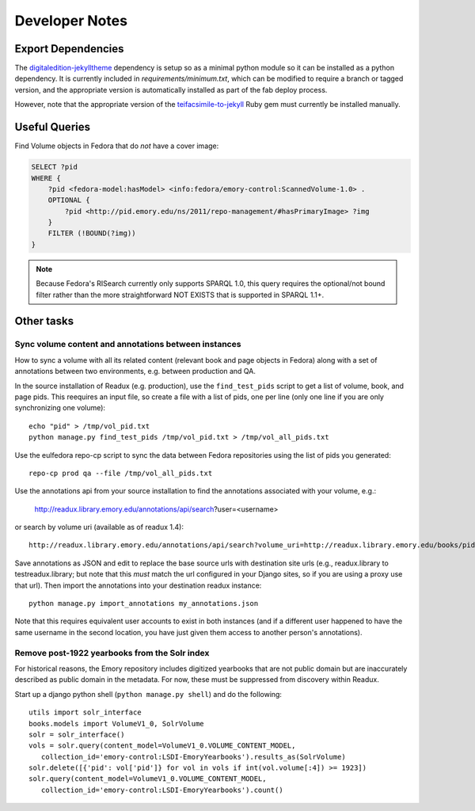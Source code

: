 .. _DEVNOTES:

Developer Notes
===============

Export Dependencies
-------------------

The `digitaledition-jekylltheme <https://github.com/emory-libraries-ecds/digitaledition-jekylltheme>`_
dependency is setup so as a minimal python module so it can be installed
as a python dependency.  It is currently included in `requirements/minimum.txt`,
which can be modified to require a branch or tagged version, and the
appropriate version is automatically installed as part of the fab deploy process.

However, note that the appropriate version of the
`teifacsimile-to-jekyll <https://github.com/emory-libraries-ecds/teifacsimile-to-jekyll>`_
Ruby gem must currently be installed manually.


Useful Queries
--------------

Find Volume objects in Fedora that do *not* have a cover image:

.. code-block:: sparql

    SELECT ?pid
    WHERE {
        ?pid <fedora-model:hasModel> <info:fedora/emory-control:ScannedVolume-1.0> .
        OPTIONAL {
            ?pid <http://pid.emory.edu/ns/2011/repo-management/#hasPrimaryImage> ?img
        }
        FILTER (!BOUND(?img))
    }

.. Note::
   Because Fedora's RISearch currently only supports SPARQL 1.0, this
   query requires the optional/not bound filter rather than the more
   straightforward NOT EXISTS that is supported in SPARQL 1.1+.

Other tasks
-----------

Sync volume content and annotations between instances
^^^^^^^^^^^^^^^^^^^^^^^^^^^^^^^^^^^^^^^^^^^^^^^^^^^^^

How to sync a volume with all its related content (relevant book and page
objects in Fedora) along with a set of annotations between two
environments, e.g. between production and QA.

In the source installation of Readux (e.g. production), use the
``find_test_pids`` script to get a list of volume, book, and page pids.
This reequires an input file, so create a file with a list of pids, one
per line (only one line if you are only synchronizing one volume)::

  echo "pid" > /tmp/vol_pid.txt
  python manage.py find_test_pids /tmp/vol_pid.txt > /tmp/vol_all_pids.txt

Use the eulfedora repo-cp script to sync the data between Fedora repositories
using the list of pids you generated::

  repo-cp prod qa --file /tmp/vol_all_pids.txt


Use the annotations api from your source installation to find the annotations
associated with your volume, e.g.:

  http://readux.library.emory.edu/annotations/api/search?user=<username>

or search by volume uri (available as of readux 1.4)::

  http://readux.library.emory.edu/annotations/api/search?volume_uri=http://readux.library.emory.edu/books/pid:###/

Save annotations as JSON and edit to replace the base source urls with
destination site urls  (e.g., readux.library to testreadux.library; but
note that this *must* match the url configured in your Django sites,
so if you are using a proxy use that url).  Then import the annotations
into your destination readux instance::

  python manage.py import_annotations my_annotations.json

Note that this requires equivalent user accounts to exist in both instances
(and if a different user happened to have the same username in the second
location, you have just given them access to another person's annotations).


Remove post-1922 yearbooks from the Solr index
^^^^^^^^^^^^^^^^^^^^^^^^^^^^^^^^^^^^^^^^^^^^^^

For historical reasons, the Emory repository includes digitized yearbooks
that are not public domain but are inaccurately described as public
domain in the metadata.  For now, these must be suppressed from discovery
within Readux.

Start up a django python shell (``python manage.py shell``) and do
the following::


  utils import solr_interface
  books.models import VolumeV1_0, SolrVolume
  solr = solr_interface()
  vols = solr.query(content_model=VolumeV1_0.VOLUME_CONTENT_MODEL,
     collection_id='emory-control:LSDI-EmoryYearbooks').results_as(SolrVolume)
  solr.delete([{'pid': vol['pid']} for vol in vols if int(vol.volume[:4]) >= 1923])
  solr.query(content_model=VolumeV1_0.VOLUME_CONTENT_MODEL,
     collection_id='emory-control:LSDI-EmoryYearbooks').count()


